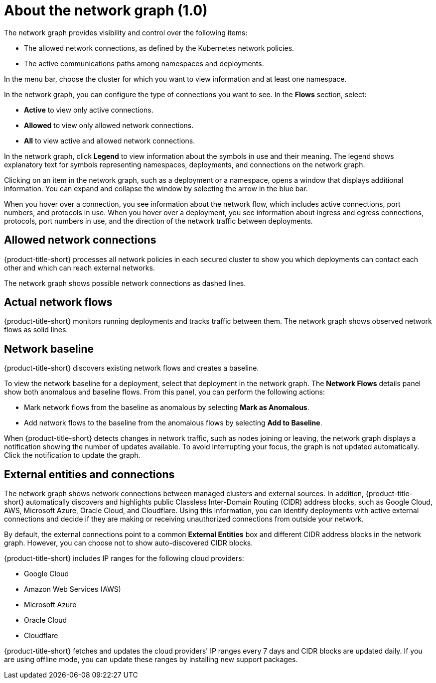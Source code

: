 // Module included in the following assemblies:
//
// * operating/manage-network-policies.adoc
:_content-type: CONCEPT
[id="network-graph-view_{context}"]
= About the network graph (1.0)

[role="_abstract"]
The network graph provides visibility and control over the following items:

* The allowed network connections, as defined by the Kubernetes network policies.
* The active communications paths among namespaces and deployments.

In the menu bar, choose the cluster for which you want to view information and at least one namespace.

In the network graph, you can configure the type of connections you want to see.
In the *Flows* section, select:

* *Active* to view only active connections.
* *Allowed* to view only allowed network connections.
* *All* to view active and allowed network connections.

In the network graph, click *Legend* to view information about the symbols in use and their meaning. The legend shows explanatory text for symbols representing namespaces, deployments, and connections on the network graph.

Clicking on an item in the network graph, such as a deployment or a namespace, opens a window that displays additional information. You can expand and collapse the window by selecting the arrow in the blue bar.

When you hover over a connection, you see information about the network flow, which includes active connections, port numbers, and protocols in use. When you hover over a deployment, you see information about ingress and egress connections, protocols, port numbers in use, and the direction of the network traffic between deployments.

[discrete]
== Allowed network connections

{product-title-short} processes all network policies in each secured cluster to show you which deployments can contact each other and which can reach external networks.

The network graph shows possible network connections as dashed lines.

[discrete]
== Actual network flows

{product-title-short} monitors running deployments and tracks traffic between them.
The network graph shows observed network flows as solid lines.

[discrete]
== Network baseline

{product-title-short} discovers existing network flows and creates a baseline.
//See link:/docs/manage-network-policies/use-network-baselining/[Use network baselining] for more details.

To view the network baseline for a deployment, select that deployment in the network graph.
The *Network Flows* details panel show both anomalous and baseline flows.
From this panel, you can perform the following actions:

* Mark network flows from the baseline as anomalous by selecting *Mark as Anomalous*.
* Add network flows to the baseline from the anomalous flows by selecting *Add to Baseline*.

When {product-title-short} detects changes in network traffic, such as nodes joining or leaving, the network graph displays a notification showing the number of updates available. To avoid interrupting your focus, the graph is not updated automatically. Click the notification to update the graph.

[discrete]
== External entities and connections

The network graph shows network connections between managed clusters and external sources.
In addition, {product-title-short} automatically discovers and highlights public Classless Inter-Domain Routing (CIDR) address blocks, such as Google Cloud, AWS, Microsoft Azure, Oracle Cloud, and Cloudflare.
Using this information, you can identify deployments with active external connections and decide if they are making or receiving unauthorized connections from outside your network.

By default, the external connections point to a common *External Entities* box and different CIDR address blocks in the network graph.
However, you can choose not to show auto-discovered CIDR blocks.

{product-title-short} includes IP ranges for the following cloud providers:

* Google Cloud
* Amazon Web Services (AWS)
* Microsoft Azure
* Oracle Cloud
* Cloudflare

{product-title-short} fetches and updates the cloud providers' IP ranges every 7 days and CIDR blocks are updated daily.
If you are using offline mode,  you can update these ranges by installing new support packages.
